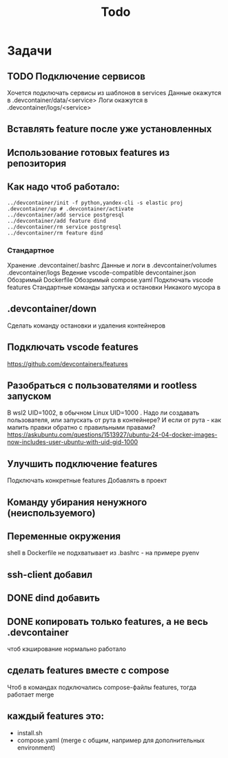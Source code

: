#+title: Todo

* Задачи
** TODO Подключение сервисов
Хочется подключать сервисы из шаблонов в services
Данные окажутся в .devcontainer/data/<service>
Логи окажутся в .devcontainer/logs/<service>

** Вставлять feature после уже установленных
** Использование готовых features из репозитория
** Как надо чтоб работало:
#+begin_src
../devcontainer/init -f python,yandex-cli -s elastic proj
.devcontainer/up # .devcontainer/activate
../devcontainer/add service postgresql
../devcontainer/add feature dind
../devcontainer/rm service postgresql
../devcontainer/rm feature dind
#+end_src
*** Стандартное
Хранение .devcontainer/.bashrc
Данные и логи в .devcontainer/volumes .devcontainer/logs
Ведение vscode-compatible devcontainer.json
Обозримый Dockerfile
Обозримый compose.yaml
Подключать vscode features
Стандартные команды запуска и остановки
Никакого мусора в
** .devcontainer/down
Сделать команду остановки и удаления контейнеров
** Подключать vscode features
https://github.com/devcontainers/features
** Разобраться с пользователями и rootless запуском
В wsl2 UID=1002, в обычном Linux UID=1000 . Надо ли создавать пользователя, или запускать от рута в контейнере? И если от рута - как мапить правки обратно с правильными правами?
https://askubuntu.com/questions/1513927/ubuntu-24-04-docker-images-now-includes-user-ubuntu-with-uid-gid-1000
** Улучшить подключение features
Подключать конкретные features
Добавлять в проект
** Команду убирания ненужного (неиспользуемого)
** Переменные окружения
shell в Dockerfile не подхватывает из .bashrc - на примере pyenv
** ssh-client добавил
** DONE dind добавить
** DONE копировать только features, а не весь .devcontainer
чтоб кэширование нормально работало
** сделать features вместе с compose
Чтоб в командах подключались compose-файлы features, тогда работает merge
** каждый features это:
- install.sh
- compose.yaml (merge с общим, например для дополнительных environment)
